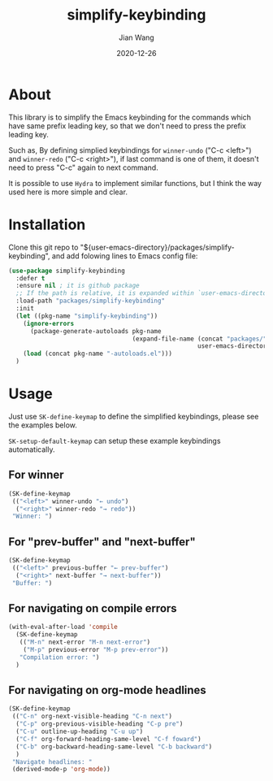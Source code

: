 # -*- coding: utf-8; org-download-method: directory; org-download-image-dir: "./image"; -*-
#+TITLE: simplify-keybinding
#+AUTHOR: Jian Wang
#+DATE: 2020-12-26

* About
This library is to simplify the Emacs keybinding for the commands which have same prefix leading
key, so that we don't need to press the prefix leading key.

Such as, By defining simplied keybindings for ~winner-undo~ ("C-c <left>") and ~winner-redo~ ("C-c
<right>"), if last command is one of them, it doesn't need to press "C-c" again to next command.

#+DOWNLOADED: screenshot @ 2020-12-26 12:42:50
[[file:image/About/2020-12-26_12-42-50_screenshot.png]]

It is possible to use ~Hydra~ to implement similar functions, but I think the way used here is more simple and clear.

* Installation
Clone this git repo to "${user-emacs-directory}/packages/simplify-keybinding", and add folowing
lines to Emacs config file:
#+begin_src emacs-lisp
  (use-package simplify-keybinding
    :defer t
    :ensure nil ; it is github package
    ;; If the path is relative, it is expanded within `user-emacs-directory'
    :load-path "packages/simplify-keybinding"
    :init
    (let ((pkg-name "simplify-keybinding"))
      (ignore-errors
        (package-generate-autoloads pkg-name
                                    (expand-file-name (concat "packages/" pkg-name)
                                                      user-emacs-directory)))
      (load (concat pkg-name "-autoloads.el")))
    )
#+end_src

* Usage
Just use ~SK-define-keymap~ to define the simplified keybindings, please see the examples below.

~SK-setup-default-keymap~ can setup these example keybindings automatically.

** For winner
#+begin_src emacs-lisp
  (SK-define-keymap
   (("<left>" winner-undo "← undo")
    ("<right>" winner-redo "→ redo"))
   "Winner: ")
#+end_src

** For "prev-buffer" and "next-buffer"
#+begin_src emacs-lisp
  (SK-define-keymap
   (("<left>" previous-buffer "← prev-buffer")
    ("<right>" next-buffer "→ next-buffer"))
   "Buffer: ")
#+end_src

** For navigating on compile errors
#+begin_src emacs-lisp
  (with-eval-after-load 'compile
    (SK-define-keymap
     (("M-n" next-error "M-n next-error")
      ("M-p" previous-error "M-p prev-error"))
     "Compilation error: ")
    )
#+end_src

** For navigating on org-mode headlines
#+begin_src emacs-lisp
  (SK-define-keymap
   (("C-n" org-next-visible-heading "C-n next")
    ("C-p" org-previous-visible-heading "C-p pre")
    ("C-u" outline-up-heading "C-u up")
    ("C-f" org-forward-heading-same-level "C-f foward")
    ("C-b" org-backward-heading-same-level "C-b backward")
    )
   "Navigate headlines: "
   (derived-mode-p 'org-mode))
#+end_src

